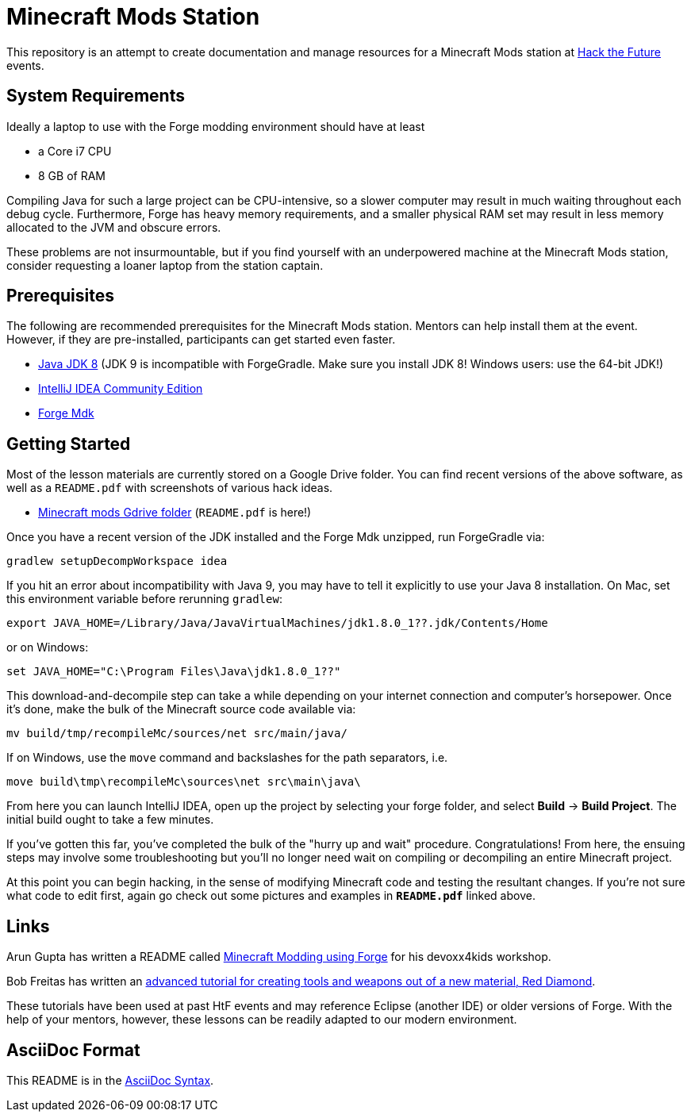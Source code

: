 = Minecraft Mods Station

This repository is an attempt to create documentation and
manage resources for a Minecraft Mods station at
http://hackthefuture.org[Hack the Future] events.

== System Requirements

Ideally a laptop to use with the Forge modding environment
should have at least

* a Core i7 CPU
* 8 GB of RAM

Compiling Java for such a large project can be CPU-intensive,
so a slower computer may result in much waiting throughout
each debug cycle. Furthermore, Forge has heavy memory
requirements, and a smaller physical RAM set may result
in less memory allocated to the JVM and obscure errors.

These problems are not insurmountable, but if you find
yourself with an underpowered machine at the Minecraft Mods
station, consider requesting a loaner laptop from the station
captain.

== Prerequisites

The following are recommended prerequisites for the Minecraft
Mods station. Mentors can help install them at the event.
However, if they are pre-installed, participants can get
started even faster.

* http://www.oracle.com/technetwork/java/javase/downloads/index.html[Java JDK 8] (JDK 9 is incompatible with ForgeGradle. Make sure you install JDK 8! Windows users: use the 64-bit JDK!)
* https://www.jetbrains.com/idea/download/[IntelliJ IDEA Community Edition]
* https://files.minecraftforge.net/[Forge Mdk]

== Getting Started

Most of the lesson materials are currently stored on a Google
Drive folder. You can find recent versions of the above software,
as well as a `README.pdf` with screenshots of various hack ideas.

* https://drive.google.com/drive/u/0/folders/0B3nL9cUsSr8-UmFYa19FVjFHQTA[Minecraft mods Gdrive folder] (`README.pdf` is here!)

Once you have a recent version of the JDK installed and the
Forge Mdk unzipped, run ForgeGradle via:

 gradlew setupDecompWorkspace idea

If you hit an error about incompatibility with Java 9, you may
have to tell it explicitly to use your Java 8 installation. On Mac,
set this environment variable before rerunning `gradlew`:

 export JAVA_HOME=/Library/Java/JavaVirtualMachines/jdk1.8.0_1??.jdk/Contents/Home

or on Windows:

 set JAVA_HOME="C:\Program Files\Java\jdk1.8.0_1??"

This download-and-decompile step can take a while depending on
your internet connection and computer's horsepower. Once it's done,
make the bulk of the Minecraft source code available via:

 mv build/tmp/recompileMc/sources/net src/main/java/

If on Windows, use the `move` command and backslashes for the
path separators, i.e.

 move build\tmp\recompileMc\sources\net src\main\java\

From here you can launch IntelliJ IDEA, open up the project by
selecting your forge folder, and select *Build* ->
*Build Project*. The initial build ought to take a few minutes.

If you've gotten this far, you've completed the bulk of the
"hurry up and wait" procedure. Congratulations! From here, the
ensuing steps may involve some troubleshooting but you'll no
longer need wait on compiling or decompiling an entire Minecraft
project.

At this point you can begin hacking, in the sense of modifying
Minecraft code and testing the resultant changes.
If you're not sure what code to edit first, again go check out
some pictures and examples in *`README.pdf`* linked above.

== Links

Arun Gupta has written a README called
https://github.com/devoxx4kids/materials/blob/master/workshops/minecraft/readme-forge.asciidoc[Minecraft Modding using Forge]
for his devoxx4kids workshop.

Bob Freitas has written an
http://www.lopakalogic.com/articles/minecraft-articles/minecraft-mods-forge/[advanced tutorial for creating tools and weapons out of a new material, Red Diamond].

These tutorials have been used at past HtF events and may reference
Eclipse (another IDE) or older versions of Forge. With the help
of your mentors, however, these lessons can be readily adapted
to our modern environment.

== AsciiDoc Format

This README is in the
http://asciidoctor.org/docs/asciidoc-syntax-quick-reference/[AsciiDoc Syntax].
